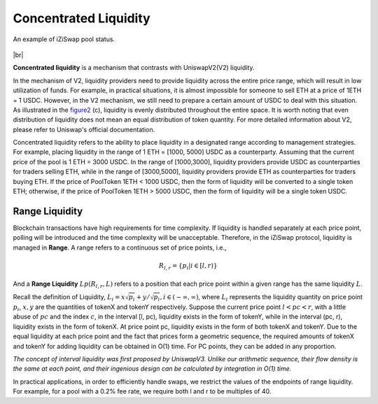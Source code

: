 Concentrated Liquidity
=============================

.. figure:: ../../_static/images/content/concentrated-liquidity.png
   :width: 800
   :align: center
   :alt: An example of concentrated liquidity.
   :name: figure2

   An example of iZiSwap pool status.



|br|

**Concentrated liquidity** is a mechanism that contrasts with UniswapV2(V2) liquidity. 

In the mechanism of V2, liquidity providers need to provide liquidity across the entire price range, which will result in low utilization of funds.
For example, in practical situations, it is almost impossible for someone to sell ETH at a price of 1ETH = 1 USDC. However, in the V2 mechanism, we still need to prepare a certain amount of USDC to deal with this situation.
As illustrated in the `figure2`_ (c), liquidity is evenly distributed throughout the entire space. 
It is worth noting that even distribution of liquidity does not mean an equal distribution of token quantity. For more detailed information about V2, please refer to Uniswap's official documentation.


Concentrated liquidity refers to the ability to place liquidity in a designated range according to management strategies. For example, placing liquidity in the range of 1 ETH = [1000, 5000] USDC as a counterparty.
Assuming that the current price of the pool is 1 ETH = 3000 USDC. In the range of [1000,3000], liquidity providers provide USDC as counterparties for traders selling ETH, while in the range of [3000,5000], liquidity providers provide ETH as counterparties for traders buying ETH.
If the price of PoolToken 1ETH < 1000 USDC, then the form of liquidity will be converted to a single token ETH; otherwise, if the price of PoolToken 1ETH > 5000 USDC, then the form of liquidity will be a single token USDC.



Range Liquidity
------------------------------------

Blockchain transactions have high requirements for time complexity. If liquidity is handled separately at each price point, polling will be introduced and the time complexity will be unacceptable.
Therefore, in the iZiSwap protocol, liquidity is managed in **Range**.  A range refers to a continuous set of price points, i.e., 

.. math::
    R_{l,r} = \{p_i | i \in [l, r)\}


And a **Range Liquidity** :math:`Lp(R_{l,r},L)` refers to a position that each price point within a given range has the same liquidity :math:`L`.

Recall the definition of Liquidity, :math:`L_i = x\sqrt{p_i} + y/\sqrt{p_i}, i \in (-\infty, \infty)`,
where :math:`L_i` represents the liquidity quantity on price point :math:`p_i`, :math:`x,y` are the quantities of tokenX and tokenY respectively.
Suppose the current price point  :math:`l < pc < r`, with a little abuse of :math:`pc` and the index :math:`c`, in the interval [l, pc), liquidity exists in the form of tokenY, while in the interval (pc, r), liquidity exists in the form of tokenX. At price point pc, liquidity exists in the form of both tokenX and tokenY.
Due to the equal liquidity at each price point and the fact that prices form a geometric sequence, the required amounts of tokenX and tokenY for adding liquidity can be obtained in O(1) time. For PC points, they can be added in any proportion.


*The concept of interval liquidity was first proposed by UniswapV3. Unlike our arithmetic sequence, their flow density is the same at each point, and their ingenious design can be calculated by integration in O(1) time.*


In practical applications, in order to efficiently handle swaps, we restrict the values of the endpoints of range liquidity. For example, for a pool with a 0.2% fee rate, we require both l and r to be multiples of 40.


.. |br| raw:: html

      <br>